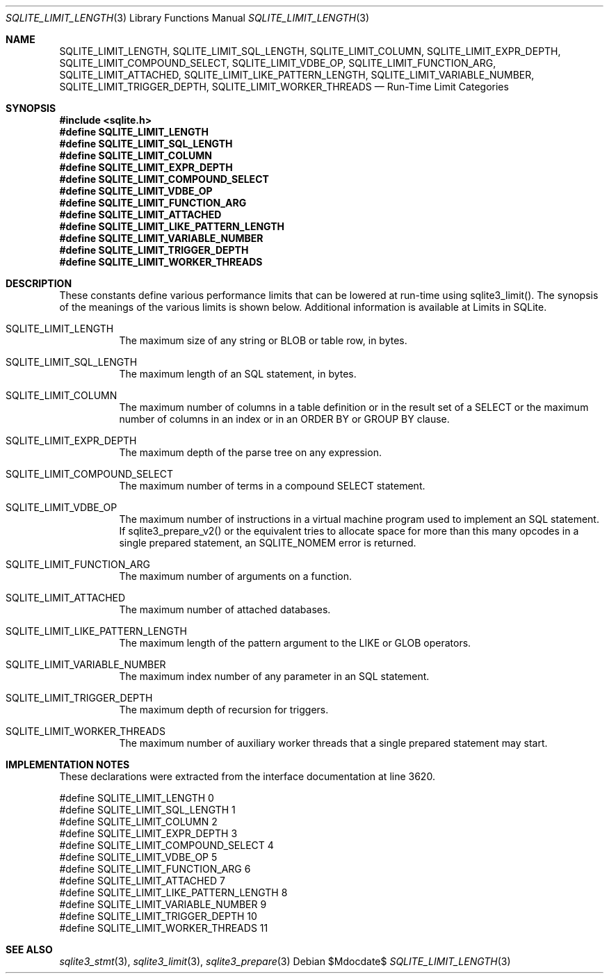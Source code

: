 .Dd $Mdocdate$
.Dt SQLITE_LIMIT_LENGTH 3
.Os
.Sh NAME
.Nm SQLITE_LIMIT_LENGTH ,
.Nm SQLITE_LIMIT_SQL_LENGTH ,
.Nm SQLITE_LIMIT_COLUMN ,
.Nm SQLITE_LIMIT_EXPR_DEPTH ,
.Nm SQLITE_LIMIT_COMPOUND_SELECT ,
.Nm SQLITE_LIMIT_VDBE_OP ,
.Nm SQLITE_LIMIT_FUNCTION_ARG ,
.Nm SQLITE_LIMIT_ATTACHED ,
.Nm SQLITE_LIMIT_LIKE_PATTERN_LENGTH ,
.Nm SQLITE_LIMIT_VARIABLE_NUMBER ,
.Nm SQLITE_LIMIT_TRIGGER_DEPTH ,
.Nm SQLITE_LIMIT_WORKER_THREADS
.Nd Run-Time Limit Categories
.Sh SYNOPSIS
.In sqlite.h
.Fd #define SQLITE_LIMIT_LENGTH
.Fd #define SQLITE_LIMIT_SQL_LENGTH
.Fd #define SQLITE_LIMIT_COLUMN
.Fd #define SQLITE_LIMIT_EXPR_DEPTH
.Fd #define SQLITE_LIMIT_COMPOUND_SELECT
.Fd #define SQLITE_LIMIT_VDBE_OP
.Fd #define SQLITE_LIMIT_FUNCTION_ARG
.Fd #define SQLITE_LIMIT_ATTACHED
.Fd #define SQLITE_LIMIT_LIKE_PATTERN_LENGTH
.Fd #define SQLITE_LIMIT_VARIABLE_NUMBER
.Fd #define SQLITE_LIMIT_TRIGGER_DEPTH
.Fd #define SQLITE_LIMIT_WORKER_THREADS
.Sh DESCRIPTION
These constants define various performance limits that can be lowered
at run-time using sqlite3_limit().
The synopsis of the meanings of the various limits is shown below.
Additional information is available at Limits in SQLite.
.Bl -tag -width Ds
.It SQLITE_LIMIT_LENGTH
The maximum size of any string or BLOB or table row, in bytes.
.It SQLITE_LIMIT_SQL_LENGTH
The maximum length of an SQL statement, in bytes.
.It SQLITE_LIMIT_COLUMN
The maximum number of columns in a table definition or in the result
set of a SELECT or the maximum number of columns in an index
or in an ORDER BY or GROUP BY clause.
.It SQLITE_LIMIT_EXPR_DEPTH
The maximum depth of the parse tree on any expression.
.It SQLITE_LIMIT_COMPOUND_SELECT
The maximum number of terms in a compound SELECT statement.
.It SQLITE_LIMIT_VDBE_OP
The maximum number of instructions in a virtual machine program used
to implement an SQL statement.
If sqlite3_prepare_v2() or the equivalent tries
to allocate space for more than this many opcodes in a single prepared
statement, an SQLITE_NOMEM error is returned.
.It SQLITE_LIMIT_FUNCTION_ARG
The maximum number of arguments on a function.
.It SQLITE_LIMIT_ATTACHED
The maximum number of attached databases.
.It SQLITE_LIMIT_LIKE_PATTERN_LENGTH
The maximum length of the pattern argument to the LIKE or GLOB
operators.
.It SQLITE_LIMIT_VARIABLE_NUMBER
The maximum index number of any parameter in an SQL statement.
.It SQLITE_LIMIT_TRIGGER_DEPTH
The maximum depth of recursion for triggers.
.It SQLITE_LIMIT_WORKER_THREADS
The maximum number of auxiliary worker threads that a single prepared statement
may start.
.El
.Pp
.Sh IMPLEMENTATION NOTES
These declarations were extracted from the
interface documentation at line 3620.
.Bd -literal
#define SQLITE_LIMIT_LENGTH                    0
#define SQLITE_LIMIT_SQL_LENGTH                1
#define SQLITE_LIMIT_COLUMN                    2
#define SQLITE_LIMIT_EXPR_DEPTH                3
#define SQLITE_LIMIT_COMPOUND_SELECT           4
#define SQLITE_LIMIT_VDBE_OP                   5
#define SQLITE_LIMIT_FUNCTION_ARG              6
#define SQLITE_LIMIT_ATTACHED                  7
#define SQLITE_LIMIT_LIKE_PATTERN_LENGTH       8
#define SQLITE_LIMIT_VARIABLE_NUMBER           9
#define SQLITE_LIMIT_TRIGGER_DEPTH            10
#define SQLITE_LIMIT_WORKER_THREADS           11
.Ed
.Sh SEE ALSO
.Xr sqlite3_stmt 3 ,
.Xr sqlite3_limit 3 ,
.Xr sqlite3_prepare 3
